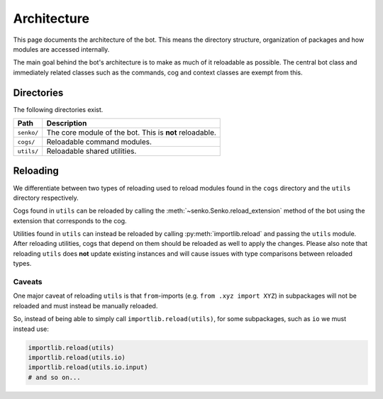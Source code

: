 .. _architecture:

Architecture
############

This page documents the architecture of the bot. This means the directory
structure, organization of packages and how modules are accessed internally.

The main goal behind the bot's architecture is to make as much of it reloadable
as possible. The central bot class and immediately related classes such as the
commands, cog and context classes are exempt from this.

Directories
***********

The following directories exist.

=========================== ====================================================
Path                        Description
=========================== ====================================================
``senko/``                  The core module of the bot. This is **not** reloadable.
``cogs/``                   Reloadable command modules.
``utils/``                  Reloadable shared utilities.
=========================== ====================================================

Reloading
*********

We differentiate between two types of reloading used to reload modules found in
the ``cogs`` directory and the ``utils`` directory respectively.

Cogs found in ``utils`` can be reloaded by calling the :meth:`~senko.Senko.reload_extension`
method of the bot using the extension that corresponds to the cog.

Utilities found in ``utils`` can instead be reloaded by calling :py:meth:`importlib.reload`
and passing the ``utils`` module. After reloading utilities, cogs that depend on
them should be reloaded as well to apply the changes. Please also note that
reloading ``utils`` does **not** update existing instances and will cause issues
with type comparisons between reloaded types.

Caveats
=======

One major caveat of reloading ``utils`` is that ``from``-imports
(e.g. ``from .xyz import XYZ``) in subpackages will not be reloaded and must
instead be manually reloaded.

So, instead of being able to simply call ``importlib.reload(utils)``, for some
subpackages, such as ``io`` we must instead use:

.. code-block:: python3

    importlib.reload(utils)
    importlib.reload(utils.io)
    importlib.reload(utils.io.input)
    # and so on...
